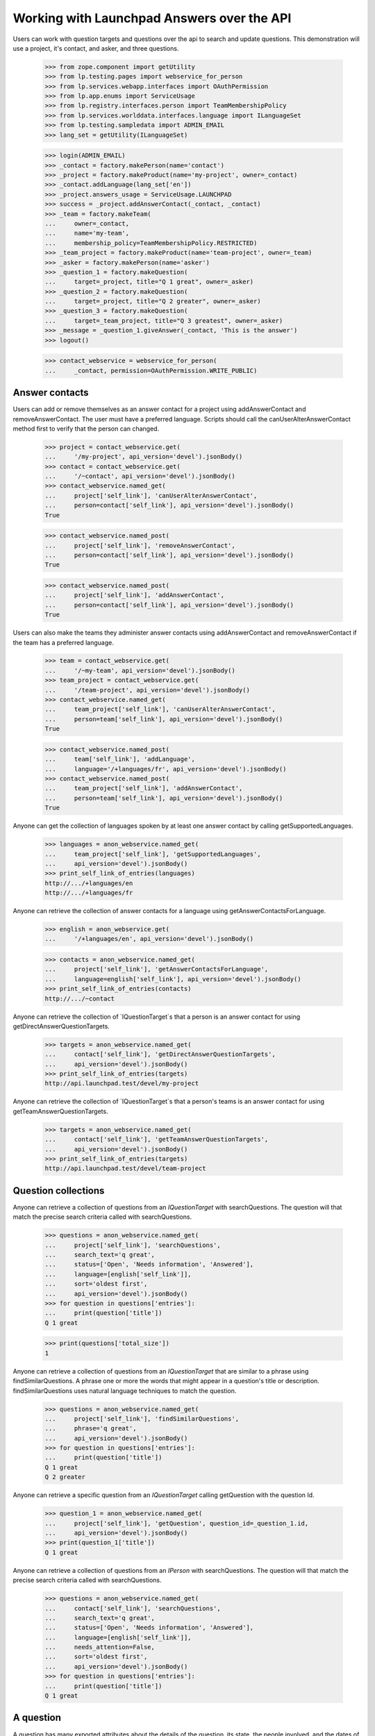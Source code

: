 Working with Launchpad Answers over the API
===========================================

Users can work with question targets and questions over the api to
search and update questions. This demonstration will use a project, it's
contact, and asker, and three questions.

    >>> from zope.component import getUtility
    >>> from lp.testing.pages import webservice_for_person
    >>> from lp.services.webapp.interfaces import OAuthPermission
    >>> from lp.app.enums import ServiceUsage
    >>> from lp.registry.interfaces.person import TeamMembershipPolicy
    >>> from lp.services.worlddata.interfaces.language import ILanguageSet
    >>> from lp.testing.sampledata import ADMIN_EMAIL
    >>> lang_set = getUtility(ILanguageSet)

    >>> login(ADMIN_EMAIL)
    >>> _contact = factory.makePerson(name='contact')
    >>> _project = factory.makeProduct(name='my-project', owner=_contact)
    >>> _contact.addLanguage(lang_set['en'])
    >>> _project.answers_usage = ServiceUsage.LAUNCHPAD
    >>> success = _project.addAnswerContact(_contact, _contact)
    >>> _team = factory.makeTeam(
    ...     owner=_contact,
    ...     name='my-team',
    ...     membership_policy=TeamMembershipPolicy.RESTRICTED)
    >>> _team_project = factory.makeProduct(name='team-project', owner=_team)
    >>> _asker = factory.makePerson(name='asker')
    >>> _question_1 = factory.makeQuestion(
    ...     target=_project, title="Q 1 great", owner=_asker)
    >>> _question_2 = factory.makeQuestion(
    ...     target=_project, title="Q 2 greater", owner=_asker)
    >>> _question_3 = factory.makeQuestion(
    ...     target=_team_project, title="Q 3 greatest", owner=_asker)
    >>> _message = _question_1.giveAnswer(_contact, 'This is the answer')
    >>> logout()

    >>> contact_webservice = webservice_for_person(
    ...     _contact, permission=OAuthPermission.WRITE_PUBLIC)


Answer contacts
---------------

Users can add or remove themselves as an answer contact for a project using
addAnswerContact and removeAnswerContact. The user must have a preferred
language. Scripts should call the canUserAlterAnswerContact method first to
verify that the person can changed.

    >>> project = contact_webservice.get(
    ...     '/my-project', api_version='devel').jsonBody()
    >>> contact = contact_webservice.get(
    ...     '/~contact', api_version='devel').jsonBody()
    >>> contact_webservice.named_get(
    ...     project['self_link'], 'canUserAlterAnswerContact',
    ...     person=contact['self_link'], api_version='devel').jsonBody()
    True

    >>> contact_webservice.named_post(
    ...     project['self_link'], 'removeAnswerContact',
    ...     person=contact['self_link'], api_version='devel').jsonBody()
    True

    >>> contact_webservice.named_post(
    ...     project['self_link'], 'addAnswerContact',
    ...     person=contact['self_link'], api_version='devel').jsonBody()
    True

Users can also make the teams they administer answer contacts using
addAnswerContact and removeAnswerContact if the team has a preferred language.

    >>> team = contact_webservice.get(
    ...     '/~my-team', api_version='devel').jsonBody()
    >>> team_project = contact_webservice.get(
    ...     '/team-project', api_version='devel').jsonBody()
    >>> contact_webservice.named_get(
    ...     team_project['self_link'], 'canUserAlterAnswerContact',
    ...     person=team['self_link'], api_version='devel').jsonBody()
    True

    >>> contact_webservice.named_post(
    ...     team['self_link'], 'addLanguage',
    ...     language='/+languages/fr', api_version='devel').jsonBody()
    >>> contact_webservice.named_post(
    ...     team_project['self_link'], 'addAnswerContact',
    ...     person=team['self_link'], api_version='devel').jsonBody()
    True

Anyone can get the collection of languages spoken by at least one
answer contact by calling getSupportedLanguages.

    >>> languages = anon_webservice.named_get(
    ...     team_project['self_link'], 'getSupportedLanguages',
    ...     api_version='devel').jsonBody()
    >>> print_self_link_of_entries(languages)
    http://.../+languages/en
    http://.../+languages/fr

Anyone can retrieve the collection of answer contacts for a language using
getAnswerContactsForLanguage.

    >>> english = anon_webservice.get(
    ...     '/+languages/en', api_version='devel').jsonBody()

    >>> contacts = anon_webservice.named_get(
    ...     project['self_link'], 'getAnswerContactsForLanguage',
    ...     language=english['self_link'], api_version='devel').jsonBody()
    >>> print_self_link_of_entries(contacts)
    http://.../~contact

Anyone can retrieve the collection of `IQuestionTarget`s that a person
is an answer contact for using getDirectAnswerQuestionTargets.

    >>> targets = anon_webservice.named_get(
    ...     contact['self_link'], 'getDirectAnswerQuestionTargets',
    ...     api_version='devel').jsonBody()
    >>> print_self_link_of_entries(targets)
    http://api.launchpad.test/devel/my-project

Anyone can retrieve the collection of `IQuestionTarget`s that a person's
teams is an answer contact for using getTeamAnswerQuestionTargets.

    >>> targets = anon_webservice.named_get(
    ...     contact['self_link'], 'getTeamAnswerQuestionTargets',
    ...     api_version='devel').jsonBody()
    >>> print_self_link_of_entries(targets)
    http://api.launchpad.test/devel/team-project


Question collections
--------------------

Anyone can retrieve a collection of questions from an `IQuestionTarget` with
searchQuestions. The question will that match the precise search criteria
called with searchQuestions.

    >>> questions = anon_webservice.named_get(
    ...     project['self_link'], 'searchQuestions',
    ...     search_text='q great',
    ...     status=['Open', 'Needs information', 'Answered'],
    ...     language=[english['self_link']],
    ...     sort='oldest first',
    ...     api_version='devel').jsonBody()
    >>> for question in questions['entries']:
    ...     print(question['title'])
    Q 1 great

    >>> print(questions['total_size'])
    1

Anyone can retrieve a collection of questions from an `IQuestionTarget` that
are similar to a phrase using findSimilarQuestions. A phrase one or more the
words that might appear in a question's title or description.
findSimilarQuestions uses natural language techniques to match the question.

    >>> questions = anon_webservice.named_get(
    ...     project['self_link'], 'findSimilarQuestions',
    ...     phrase='q great',
    ...     api_version='devel').jsonBody()
    >>> for question in questions['entries']:
    ...     print(question['title'])
    Q 1 great
    Q 2 greater

Anyone can retrieve a specific question from an `IQuestionTarget` calling
getQuestion with the question Id.

    >>> question_1 = anon_webservice.named_get(
    ...     project['self_link'], 'getQuestion', question_id=_question_1.id,
    ...     api_version='devel').jsonBody()
    >>> print(question_1['title'])
    Q 1 great


Anyone can retrieve a collection of questions from an `IPerson` with
searchQuestions. The question will that match the precise search criteria
called with searchQuestions.

    >>> questions = anon_webservice.named_get(
    ...     contact['self_link'], 'searchQuestions',
    ...     search_text='q great',
    ...     status=['Open', 'Needs information', 'Answered'],
    ...     language=[english['self_link']],
    ...     needs_attention=False,
    ...     sort='oldest first',
    ...     api_version='devel').jsonBody()
    >>> for question in questions['entries']:
    ...     print(question['title'])
    Q 1 great


A question
----------

A question has many exported attributes about the details of the question, its
state, the people involved, and the dates of important events. There is also
a link to retrieve the question's messages.

    >>> from lazr.restful.testing.webservice import pprint_entry
    >>> pprint_entry(question_1)
    answer_link: None
    answerer_link: None
    assignee_link: None
    date_created: '20...+00:00'
    date_due: None
    date_last_query: '20...+00:00'
    date_last_response: '20...+00:00'
    date_solved: None
    description: 'description...'
    id: ...
    language_link: 'http://api.launchpad.test/devel/+languages/en'
    messages_collection_link:
        'http://api.launchpad.test/devel/my-project/+question/.../messages'
    owner_link: 'http://api.launchpad.test/devel/~asker'
    resource_type_link: 'http://api.launchpad.test/devel/#question'
    self_link: 'http://api.launchpad.test/devel/my-project/+question/...'
    status: 'Answered'
    target_link: 'http://api.launchpad.test/devel/my-project'
    title: 'Q 1 great'
    web_link: 'http://answers.launchpad.test/my-project/+question/...'


Question messages
-----------------

An `IQuestionMessage` provides the IMessage fields and additional fields
that indicate how the message changed the question.

    >>> messages = anon_webservice.get(
    ...     question_1['messages_collection_link'],
    ...     api_version='devel').jsonBody()
    >>> pprint_entry(messages['entries'][0])
    action: 'Answer'
    bug_attachments_collection_link: '...'
    content: 'This is the answer'
    date_created: '20...+00:00'
    date_deleted: None
    date_last_edited: None
    index: 1
    new_status: 'Answered'
    owner_link: 'http://api.launchpad.test/devel/~contact'
    parent_link: None
    question_link: 'http://api.launchpad.test/devel/my-project/+question/...'
    resource_type_link: 'http://api.launchpad.test/devel/#question_message'
    revisions_collection_link: 'http://...'
    self_link:
        'http://api.launchpad.test/devel/my-project/+question/.../messages/1'
    subject: 'Re: Q 1 great'
    visible: True
    web_link:
        'http://answers.launchpad.test/my-project/+question/.../messages/1'
